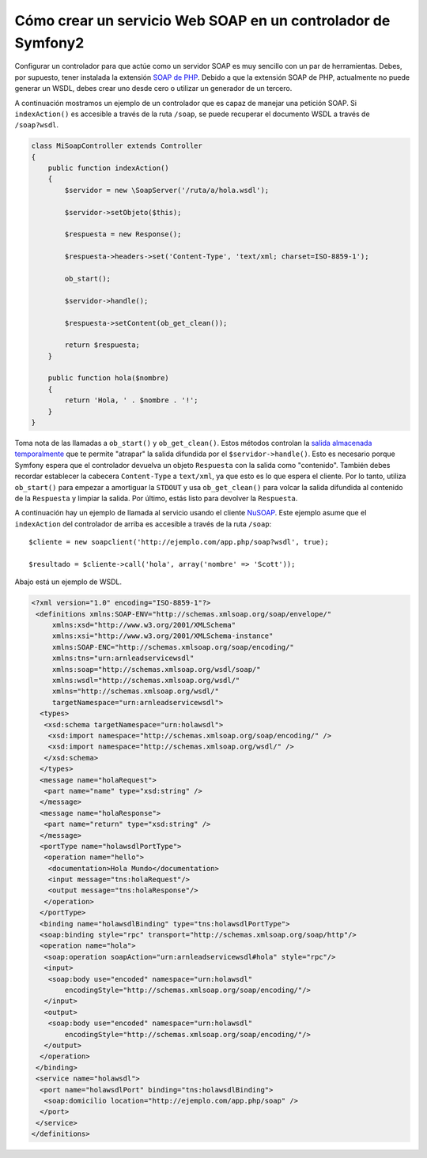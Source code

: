 .. index::
    single: Servicios Web; SOAP

Cómo crear un servicio Web SOAP en un controlador de Symfony2
=============================================================

Configurar un controlador para que actúe como un servidor SOAP es muy sencillo con un par de herramientas.  Debes, por supuesto, tener instalada la extensión `SOAP de PHP`_.  
Debido a que la extensión SOAP de PHP, actualmente no puede generar un WSDL, debes crear uno desde cero o utilizar un generador de un tercero.

A continuación mostramos un ejemplo de un controlador que es capaz de manejar una petición SOAP.  Si ``indexAction()`` es accesible a través de la ruta ``/soap``, se puede recuperar el documento WSDL a través de ``/soap?wsdl``.

.. code-block:: php

    class MiSoapController extends Controller 
    {
        public function indexAction()
        {
            $servidor = new \SoapServer('/ruta/a/hola.wsdl');

            $servidor->setObjeto($this);

            $respuesta = new Response();

            $respuesta->headers->set('Content-Type', 'text/xml; charset=ISO-8859-1');

            ob_start();

            $servidor->handle();

            $respuesta->setContent(ob_get_clean());

            return $respuesta;
        }
 
        public function hola($nombre)
        {
            return 'Hola, ' . $nombre . '!';
        }
    }

Toma nota de las llamadas a ``ob_start()`` y ``ob_get_clean()``.  Estos métodos controlan la `salida almacenada temporalmente`_ que te permite "atrapar" la salida difundida por el ``$servidor->handle()``. Esto es necesario porque Symfony espera que el controlador devuelva un objeto ``Respuesta`` con la salida como "contenido".
También debes recordar establecer la cabecera ``Content-Type`` a ``text/xml``, ya que esto es lo que espera el cliente.  Por lo tanto, utiliza ``ob_start()`` para empezar a amortiguar la ``STDOUT`` y usa ``ob_get_clean()`` para volcar la salida difundida al contenido de la ``Respuesta`` y limpiar la salida.  Por último, estás listo para devolver la ``Respuesta``.

A continuación hay un ejemplo de llamada al servicio usando el cliente `NuSOAP`_.  Este ejemplo asume que el ``indexAction`` del controlador de arriba es accesible a través de la ruta ``/soap``::

    $cliente = new soapclient('http://ejemplo.com/app.php/soap?wsdl', true);

    $resultado = $cliente->call('hola', array('nombre' => 'Scott'));

Abajo está un ejemplo de WSDL.

.. code-block:: xml

    <?xml version="1.0" encoding="ISO-8859-1"?>
     <definitions xmlns:SOAP-ENV="http://schemas.xmlsoap.org/soap/envelope/" 
         xmlns:xsd="http://www.w3.org/2001/XMLSchema" 
         xmlns:xsi="http://www.w3.org/2001/XMLSchema-instance" 
         xmlns:SOAP-ENC="http://schemas.xmlsoap.org/soap/encoding/" 
         xmlns:tns="urn:arnleadservicewsdl" 
         xmlns:soap="http://schemas.xmlsoap.org/wsdl/soap/" 
         xmlns:wsdl="http://schemas.xmlsoap.org/wsdl/" 
         xmlns="http://schemas.xmlsoap.org/wsdl/" 
         targetNamespace="urn:arnleadservicewsdl">
      <types>
       <xsd:schema targetNamespace="urn:holawsdl">
        <xsd:import namespace="http://schemas.xmlsoap.org/soap/encoding/" />
        <xsd:import namespace="http://schemas.xmlsoap.org/wsdl/" />
       </xsd:schema>
      </types>
      <message name="holaRequest">
       <part name="name" type="xsd:string" />
      </message>
      <message name="holaResponse">
       <part name="return" type="xsd:string" />
      </message>
      <portType name="holawsdlPortType">
       <operation name="hello">
        <documentation>Hola Mundo</documentation>
        <input message="tns:holaRequest"/>
        <output message="tns:holaResponse"/>
       </operation>
      </portType>
      <binding name="holawsdlBinding" type="tns:holawsdlPortType">
      <soap:binding style="rpc" transport="http://schemas.xmlsoap.org/soap/http"/>
      <operation name="hola">
       <soap:operation soapAction="urn:arnleadservicewsdl#hola" style="rpc"/>
       <input>
        <soap:body use="encoded" namespace="urn:holawsdl" 
            encodingStyle="http://schemas.xmlsoap.org/soap/encoding/"/>
       </input>
       <output>
        <soap:body use="encoded" namespace="urn:holawsdl" 
            encodingStyle="http://schemas.xmlsoap.org/soap/encoding/"/>
       </output>
      </operation>
     </binding>
     <service name="holawsdl">
      <port name="holawsdlPort" binding="tns:holawsdlBinding">
       <soap:domicilio location="http://ejemplo.com/app.php/soap" />
      </port>
     </service>
    </definitions>


.. _`SOAP de PHP`:          http://php.net/manual/en/book.soap.php
.. _`NuSOAP`:            http://sourceforge.net/projects/nusoap
.. _`salida almacenada temporalmente`:  http://www.php.net/manual/es/book.outcontrol.php
